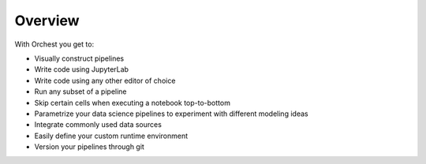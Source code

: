 Overview
========

.. TODO(rick)
   Linking to the features in the user guide whilst showing cool images on this page. This attracts
   the user as they will instantly know what they can do with the product. Instead of just writing
   text, what no one likes to read. You cannot scan text.

With Orchest you get to:

* Visually construct pipelines
* Write code using JupyterLab
* Write code using any other editor of choice
* Run any subset of a pipeline
* Skip certain cells when executing a notebook top-to-bottom
* Parametrize your data science pipelines to experiment with different modeling ideas
* Integrate commonly used data sources
* Easily define your custom runtime environment
* Version your pipelines through git
